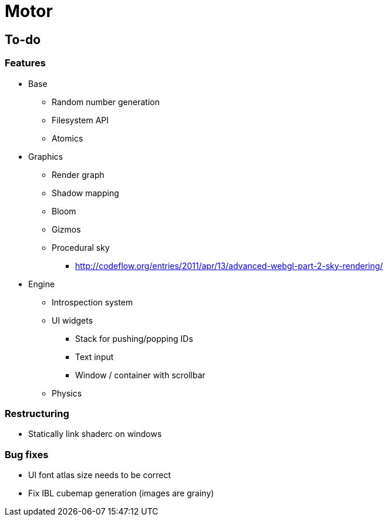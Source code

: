 = Motor

== To-do

=== Features
* Base
** Random number generation
** Filesystem API
** Atomics

* Graphics
** Render graph
** Shadow mapping
** Bloom
** Gizmos
** Procedural sky
*** http://codeflow.org/entries/2011/apr/13/advanced-webgl-part-2-sky-rendering/

* Engine
** Introspection system
** UI widgets
*** Stack for pushing/popping IDs
*** Text input
*** Window / container with scrollbar
** Physics

=== Restructuring
* Statically link shaderc on windows

=== Bug fixes
* UI font atlas size needs to be correct
* Fix IBL cubemap generation (images are grainy)
